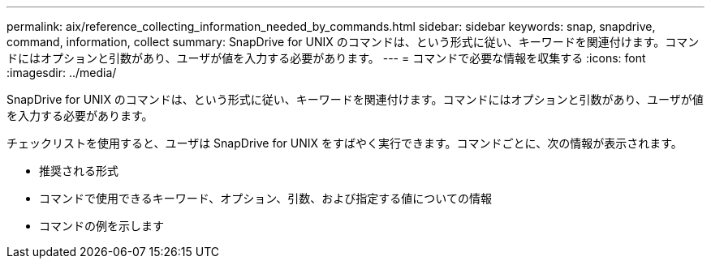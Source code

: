 ---
permalink: aix/reference_collecting_information_needed_by_commands.html 
sidebar: sidebar 
keywords: snap, snapdrive, command, information, collect 
summary: SnapDrive for UNIX のコマンドは、という形式に従い、キーワードを関連付けます。コマンドにはオプションと引数があり、ユーザが値を入力する必要があります。 
---
= コマンドで必要な情報を収集する
:icons: font
:imagesdir: ../media/


[role="lead"]
SnapDrive for UNIX のコマンドは、という形式に従い、キーワードを関連付けます。コマンドにはオプションと引数があり、ユーザが値を入力する必要があります。

チェックリストを使用すると、ユーザは SnapDrive for UNIX をすばやく実行できます。コマンドごとに、次の情報が表示されます。

* 推奨される形式
* コマンドで使用できるキーワード、オプション、引数、および指定する値についての情報
* コマンドの例を示します

